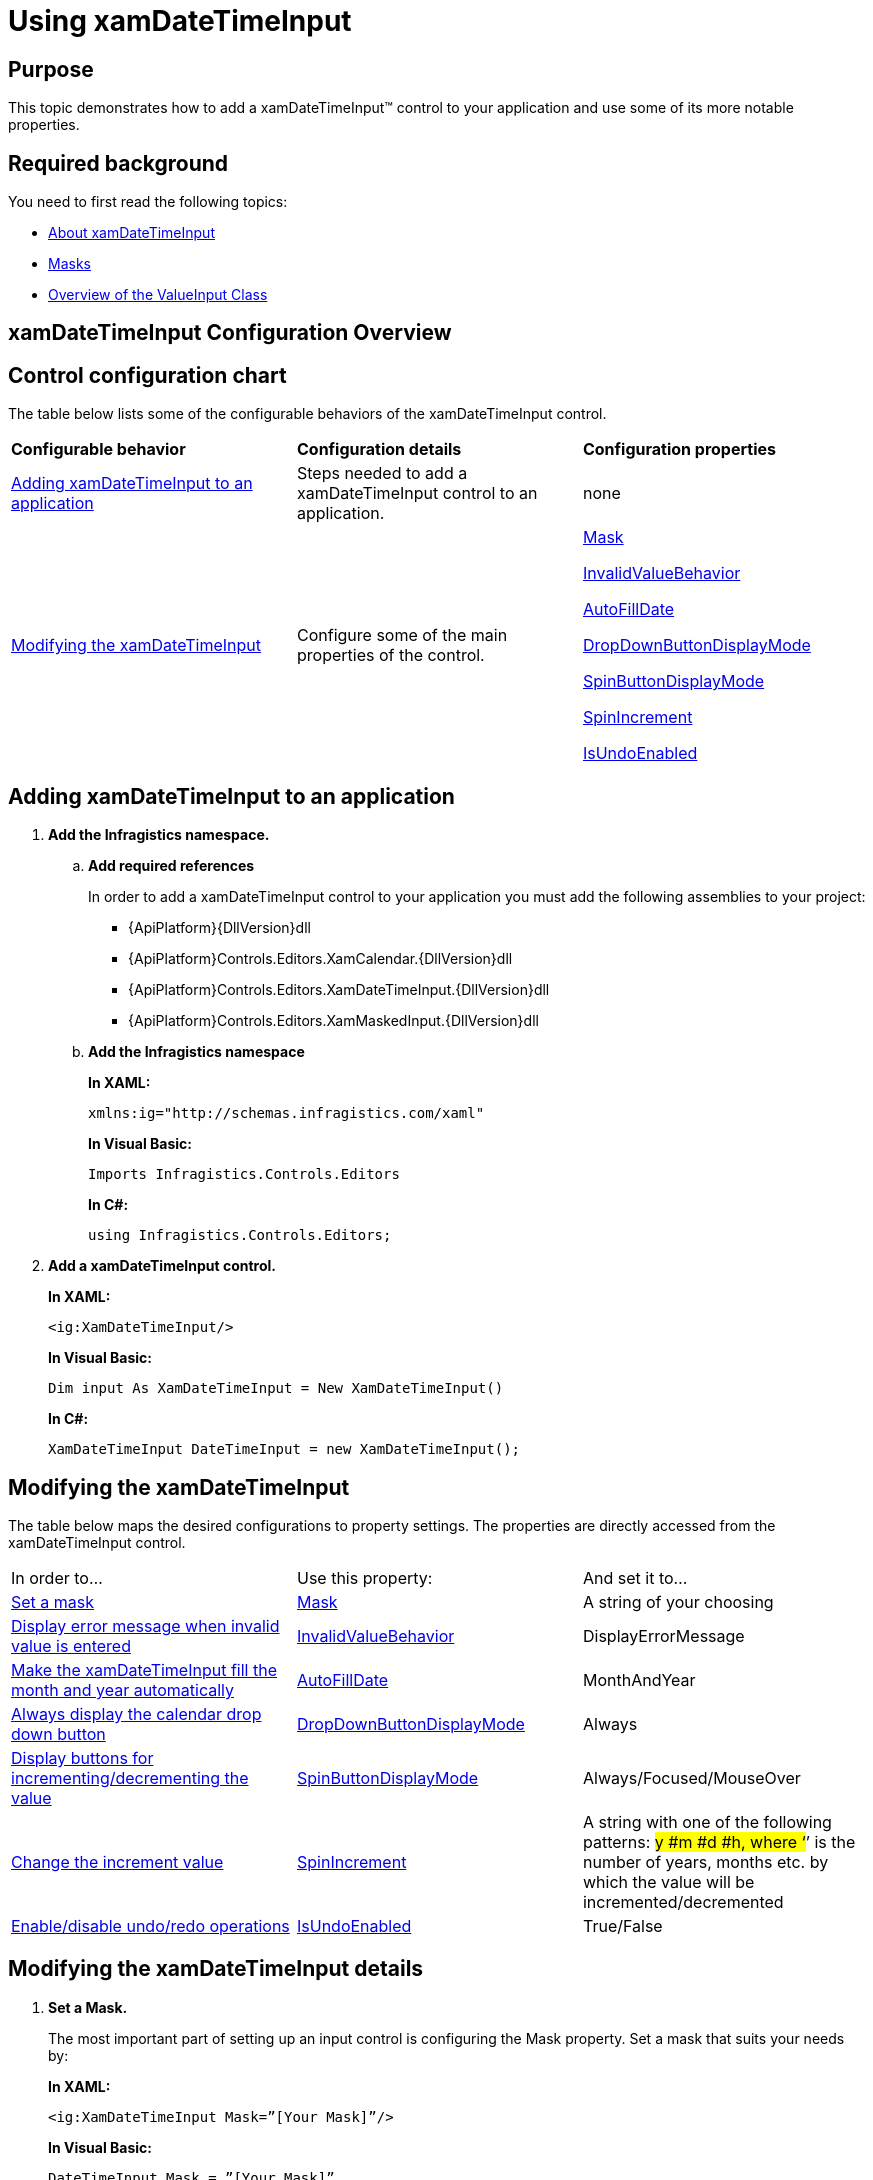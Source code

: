﻿////
|metadata|
{
    "name": "xamdatetimeinput-using",
    "controlName": ["xamInputs"],
    "tags": ["Editing"],
    "guid": "d7c5196a-07ed-428d-8b93-12f34429a16b",
    "buildFlags": [],
    "createdOn": "2016-05-25T18:21:57.0072305Z"
}
|metadata|
////

= Using xamDateTimeInput

== Purpose

This topic demonstrates how to add a xamDateTimeInput™ control to your application and use some of its more notable properties.

== Required background

You need to first read the following topics:

* link:xamdatetimeinput-about.html[About xamDateTimeInput]
* link:xaminputs-masks.html[Masks]
* link:xaminputs-overview-of-the-valueinput-class.html[Overview of the ValueInput Class]

== xamDateTimeInput Configuration Overview

== Control configuration chart

The table below lists some of the configurable behaviors of the xamDateTimeInput control.

[cols="a,a,a"]
|====
|*Configurable behavior*
|*Configuration details*
|*Configuration properties*

|<<adding,Adding xamDateTimeInput to an application>>
|Steps needed to add a xamDateTimeInput control to an application.
|none

|<<modifying,Modifying the xamDateTimeInput>>
|Configure some of the main properties of the control.
| link:{ApiPlatform}controls.editors.xammaskedinput{ApiVersion}~infragistics.controls.editors.xammaskedinput~mask.html[Mask] 

link:{ApiPlatform}controls.editors.xammaskedinput{ApiVersion}~infragistics.controls.editors.valueinput~invalidvaluebehavior.html[InvalidValueBehavior] 

link:{ApiPlatform}controls.editors.xammaskedinput{ApiVersion}~infragistics.controls.editors.xammaskedinput~autofilldate.html[AutoFillDate] 

link:{ApiPlatform}controls.editors.xamdatetimeinput{ApiVersion}~infragistics.controls.editors.xamdatetimeinput~dropdownbuttondisplaymode.html[DropDownButtonDisplayMode] 

link:{ApiPlatform}controls.editors.xammaskedinput{ApiVersion}~infragistics.controls.editors.xammaskedinput~spinbuttondisplaymode.html[SpinButtonDisplayMode] 

link:{ApiPlatform}controls.editors.xammaskedinput{ApiVersion}~infragistics.controls.editors.xammaskedinput~spinincrement.html[SpinIncrement] 

link:{ApiPlatform}controls.editors.xammaskedinput{ApiVersion}~infragistics.controls.editors.xammaskedinput~isundoenabled.html[IsUndoEnabled]

|====

[[adding]]
== Adding xamDateTimeInput to an application

[start=1]
. *Add the Infragistics namespace.*
.. *Add required references*
+
In order to add a xamDateTimeInput control to your application you must add the following assemblies to your project:

*** {ApiPlatform}{DllVersion}dll
*** {ApiPlatform}Controls.Editors.XamCalendar.{DllVersion}dll
*** {ApiPlatform}Controls.Editors.XamDateTimeInput.{DllVersion}dll
*** {ApiPlatform}Controls.Editors.XamMaskedInput.{DllVersion}dll

.. *Add the Infragistics namespace*
+
*In XAML:*
+
[source,xaml]
----
xmlns:ig="http://schemas.infragistics.com/xaml"
----
+
*In Visual Basic:*
+
[source,vb]
----
Imports Infragistics.Controls.Editors
----
+
*In C#:*
+
[source,csharp]
----
using Infragistics.Controls.Editors;
----

[start=2]
. *Add a xamDateTimeInput control.*
+
*In XAML:*
+
[source,xaml]
----
<ig:XamDateTimeInput/>
----
+
*In Visual Basic:*
+
[source,vb]
----
Dim input As XamDateTimeInput = New XamDateTimeInput()
----
+
*In C#:*
+
[source,csharp]
----
XamDateTimeInput DateTimeInput = new XamDateTimeInput();
----

[[modifying]]
== Modifying the xamDateTimeInput

The table below maps the desired configurations to property settings. The properties are directly accessed from the xamDateTimeInput control.

[cols="a,a,a"]
|====
|In order to…
|Use this property:
|And set it to…

|<<SetMask,Set a mask>>
| link:{ApiPlatform}controls.editors.xammaskedinput{ApiVersion}~infragistics.controls.editors.xammaskedinput~mask.html[Mask]
|A string of your choosing

|<<InvalidValueBehavior,Display error message when invalid value is entered>>
| link:{ApiPlatform}controls.editors.xammaskedinput{ApiVersion}~infragistics.controls.editors.valueinput~invalidvaluebehavior.html[InvalidValueBehavior]
|DisplayErrorMessage

|<<AutoFillDate,Make the xamDateTimeInput fill the month and year automatically>>
| link:{ApiPlatform}controls.editors.xammaskedinput{ApiVersion}~infragistics.controls.editors.xammaskedinput~autofilldate.html[AutoFillDate]
|MonthAndYear

|<<DropDownButtonDisplayMode,Always display the calendar drop down button>>
| link:{ApiPlatform}controls.editors.xamdatetimeinput{ApiVersion}~infragistics.controls.editors.xamdatetimeinput~dropdownbuttondisplaymode.html[DropDownButtonDisplayMode]
|Always

|<<SpinButtons,Display buttons for incrementing/decrementing the value>>
| link:{ApiPlatform}controls.editors.xammaskedinput{ApiVersion}~infragistics.controls.editors.xammaskedinput~spinbuttondisplaymode.html[SpinButtonDisplayMode]
|Always/Focused/MouseOver

|<<SpinIncrement,Change the increment value>>
| link:{ApiPlatform}controls.editors.xammaskedinput{ApiVersion}~infragistics.controls.editors.xammaskedinput~spinincrement.html[SpinIncrement]
|A string with one of the following patterns: #y #m #d #h, where ‘#’ is the number of years, months etc. by which the value will be incremented/decremented

|<<IsUndoEnabled,Enable/disable undo/redo operations>>
| link:{ApiPlatform}controls.editors.xammaskedinput{ApiVersion}~infragistics.controls.editors.xammaskedinput~isundoenabled.html[IsUndoEnabled]
|True/False

|====

== Modifying the xamDateTimeInput details

[[SetMask]]
[start=1]
. *Set a Mask.*
+
The most important part of setting up an input control is configuring the Mask property. Set a mask that suits your needs by:
+
*In XAML:*
+
[source,xaml]
----
<ig:XamDateTimeInput Mask=”[Your Mask]”/>
----
+
*In Visual Basic:*
+
[source,vb]
----
DateTimeInput.Mask = ”[Your Mask]”
----
+
*In C#:*
+
[source,csharp]
----
DateTimeInput.Mask = ”[Your Mask]”;
----
+
For more information on how to create a mask, please refer to the link:xaminputs-masks.html[Masks].

[[InvalidValueBehavior]]
[start=2]
. *Display error message when invalid value is entered.*
+
There are several options for how the xamDateTimeInput behaves when an invalid value is entered by the user. If you set the InvalidValueBehavior property to DisplayErrorMessage, every time the user enters an invalid value and tries to leave the input control, an error message containing error details is displayed.

[[AutoFillDate]]
[start=3]
. *Make the xamDateTimeInput fill the month and year automatically.*
+
If the AutoFillDate property is set to MonthAndYear, when the user enters a value in the day part of a date and then leaves the control, the month and year part are automatically filled with the current month and year. Analogically if the AutoFillDate is set to Year, when the day and month are filled and the user leaves the control, the year is automatically filled.

[[DropDownButtonDisplayMode]]
[start=4]
. *Always display the calendar drop down button.*
+
By default the calendar drop down button is displayed on mouse/pointer over. If you want it to always be visible, set the DropDownButtonDisplayMode to Always. A third option, Focused, is also available which displays the calendar drop down button only when the control has the input focus.

[[SpinButtons]]
[start=5]
. *Display buttons for incrementing/decrementing the value.*
+
If you want to display buttons for incrementing or decrementing the value of the xamDateTimeInput you need to set the SpinButtonDisplayMode to Always, Focused, or MouseOver.

[[SpinIncrement]]
[start=6]
. *Change the increment value.*
+
If you don’t specify the SpinIncrement property, the part of the date/time where the text cursor is, will increment/decrement by 1. For example if the text cursor is in the seconds part of a date time value and the user clicks the increment button, the value will be incremented by one second. However you are able to specify a specific value for the SpinIncrement, for example two days. You can achieve this by setting the SpinIncrement to “2d”. The other possible patterns are shown in the property settings table above. Also in code behind you can set the SpinIncrement property to a specific TimeSpan struct object.

[[IsUndoEnabled]]
[start=7]
. *Enable/disable undo/redo operations.*
+
By default, the xamInputs support undo/redo operations triggered by CTRL+Z and CTRL + Y keys combinations. If you want to disable this functionality, you can set the IsUndoEnabled property to False.
+
.Note
[NOTE]
====
Disabling the `IsUndoEnabled` property clears the undo/redo stack. If you disable undo/redo and then re-enable it, the commands won’t work because the undo/redo history is cleared.
====

== Modifying the xamDateTimeInput example

The images below demonstrate a xamDateTimeInput control in edit and display mode as a result of the following settings:

[cols="a,a"]
|====
|*Property*
|*Setting*

| link:{ApiPlatform}controls.editors.xammaskedinput{ApiVersion}~infragistics.controls.editors.xammaskedinput~mask.html[Mask]
|mm/dd/yyyy hh:mm:ss

| link:{ApiPlatform}controls.editors.xammaskedinput{ApiVersion}~infragistics.controls.editors.valueinput~invalidvaluebehavior.html[InvalidValueBehavior]
|DisplayErrorMessage

| link:{ApiPlatform}controls.editors.xammaskedinput{ApiVersion}~infragistics.controls.editors.xammaskedinput~autofilldate.html[AutoFillDate]
|MonthAndYear

| link:{ApiPlatform}controls.editors.xamdatetimeinput{ApiVersion}~infragistics.controls.editors.xamdatetimeinput~dropdownbuttondisplaymode.html[DropDownButtonDisplayMode]
|Always

| link:{ApiPlatform}controls.editors.xammaskedinput{ApiVersion}~infragistics.controls.editors.xammaskedinput~spinbuttondisplaymode.html[SpinButtonDisplayMode]
|Focused

| link:{ApiPlatform}controls.editors.xammaskedinput{ApiVersion}~infragistics.controls.editors.xammaskedinput~spinincrement.html[SpinIncrement]
|1m

|====

[cols="a,a"]
|====
|In edit mode:
|In display mode:

|image::images/xamInputs_xamDateTimeInput_Using_2.png[] 
|image::images/xamInputs_xamDateTimeInput_Using_1.png[] 

|====

=== Modifying the xamDateTimeInput property reference

For detailed information about these properties, refer to their listing in the property reference section:

* link:{ApiPlatform}controls.editors.xammaskedinput{ApiVersion}~infragistics.controls.editors.xammaskedinput~mask.html[Mask]
* link:{ApiPlatform}controls.editors.xammaskedinput{ApiVersion}~infragistics.controls.editors.valueinput~invalidvaluebehavior.html[InvalidValueBehavior]
* link:{ApiPlatform}controls.editors.xammaskedinput{ApiVersion}~infragistics.controls.editors.xammaskedinput~autofilldate.html[AutoFillDate]
* link:{ApiPlatform}controls.editors.xamdatetimeinput{ApiVersion}~infragistics.controls.editors.xamdatetimeinput~dropdownbuttondisplaymode.html[DropDownButtonDisplayMode]
* link:{ApiPlatform}controls.editors.xammaskedinput{ApiVersion}~infragistics.controls.editors.xammaskedinput~spinbuttondisplaymode.html[SpinButtonDisplayMode]
* link:{ApiPlatform}controls.editors.xammaskedinput{ApiVersion}~infragistics.controls.editors.xammaskedinput~spinincrement.html[SpinIncrement]

== Related Topics

Following are some other topics you may find useful.

* link:xaminputs-masks.html[Masks]
* link:xaminputs-overview-of-the-valueinput-class.html[Overview of the ValueInput Class]
* link:xaminputs-using-xaminput-controls-in-xamgrid-cells-for-data-editing.html[Using xamInput Controls in xamGrid Cells for Data Editing]